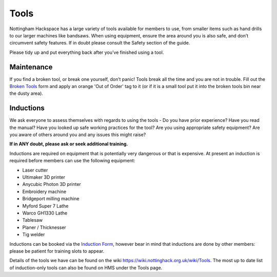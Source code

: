 Tools
=====
Nottingham Hackspace has a large variety of tools available for members to use, from smaller items such as hand drills to our larger machines like bandsaws. When using equipment, ensure the area around you is also safe, and don’t circumvent safety features. If in doubt please consult the Safety section of the guide.

Please tidy up and put everything back after you’ve finished using a tool.

Maintenance
-----------
If you find a broken tool, or break one yourself, don’t panic! Tools break all the time and you are not in trouble. Fill out the `Broken Tools`__ form and apply an orange 'Out of Order' tag to it (or if it is a small tool put it into the broken tools bin near the dusty area).

.. __: http://goo.gl/zXpof6

Inductions
----------

We ask everyone to assess themselves with regards to using the tools - Do you have prior experience? Have you read the manual? Have you looked up safe working practices for the tool? Are you using appropriate safety equipment? Are you aware of others around you and any issues this might raise?

**If in ANY doubt, please ask or seek additional training.**

Inductions are required on equipment that is potentially very dangerous or that is expensive. At present an induction is required before members can use the following equipment:


* Laser cutter
* Ultimaker 3D printer
* Anycubic Photon 3D printer
* Embroidery machine
* Bridgeport milling machine
* Myford Super 7 Lathe
* Warco GH1330 Lathe
* Tablesaw
* Planer / Thicknesser
* Tig welder

Inductions can be booked via the `Induction Form`__, however bear in mind that inductions are done by other members: please be patient for training slots to appear.

Details of the tools we have can be found on the wiki https://wiki.nottinghack.org.uk/wiki/Tools. The most up to date list of induction-only tools can also be found on HMS under the Tools page.

.. __: https://goo.gl/RJPI5K

